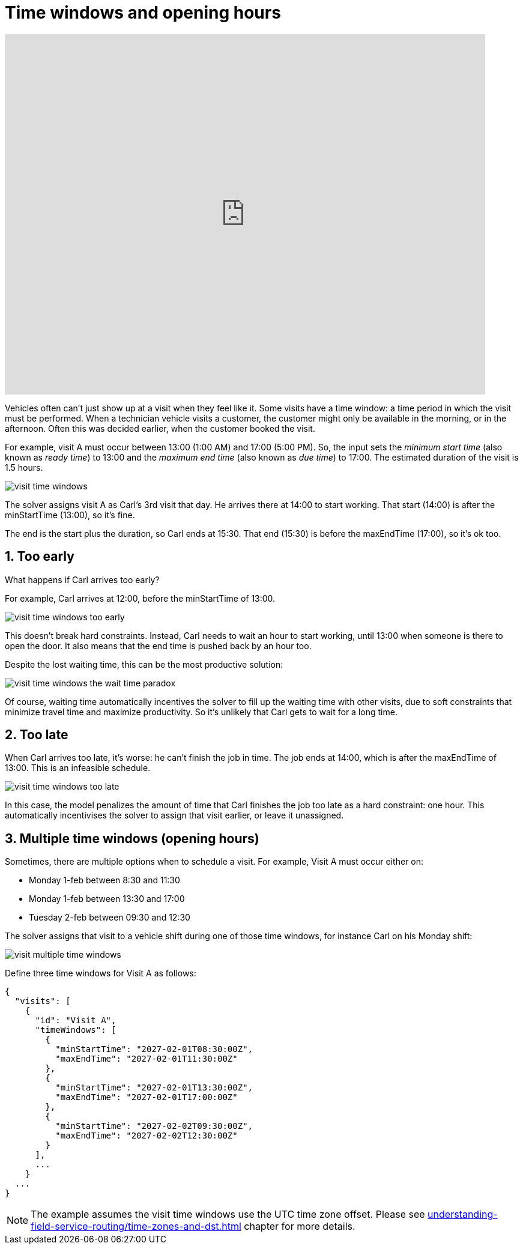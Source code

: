 [#visitTimeWindows]
= Time windows and opening hours

:doctype: book
:sectnums:
:icons: font

video::sHgDIM4LzTY[youtube, width=800, height=600]

Vehicles often can't just show up at a visit when they feel like it.
Some visits have a time window: a time period in which the visit must be performed.
When a technician vehicle visits a customer,
the customer might only be available in the morning, or in the afternoon.
// TODO link to recommendedTimeWindow guide
Often this was decided earlier, when the customer booked the visit.

For example, visit A must occur between 13:00 (1:00 AM) and 17:00 (5:00 PM).
So, the input sets the _minimum start time_ (also known as _ready time_) to 13:00
and the _maximum end time_ (also known as _due time_) to 17:00.
The estimated duration of the visit is 1.5 hours.

image::understanding-field-service-routing/visit-time-windows/visit-time-windows.png[]

The solver assigns visit A as Carl's 3rd visit that day.
He arrives there at 14:00 to start working.
That start (14:00) is after the minStartTime (13:00), so it's fine.

The end is the start plus the duration, so Carl ends at 15:30.
That end (15:30) is before the maxEndTime (17:00), so it's ok too.

[#tooEarly]
== Too early

What happens if Carl arrives too early?

For example, Carl arrives at 12:00, before the minStartTime of 13:00.

image::understanding-field-service-routing/visit-time-windows/visit-time-windows-too-early.png[]

This doesn't break hard constraints.
Instead, Carl needs to wait an hour to start working, until 13:00 when someone is there to open the door.
It also means that the end time is pushed back by an hour too.

Despite the lost waiting time, this can be the most productive solution:

image::understanding-field-service-routing/visit-time-windows/visit-time-windows-the-wait-time-paradox.png[]

Of course, waiting time automatically incentives the solver to fill up the waiting time with other visits,
due to soft constraints that minimize travel time and maximize productivity.
So it's unlikely that Carl gets to wait for a long time.

[#tooLate]
== Too late

When Carl arrives too late, it's worse: he can't finish the job in time.
The job ends at 14:00, which is after the maxEndTime of 13:00.
This is an infeasible schedule.

image::understanding-field-service-routing/visit-time-windows/visit-time-windows-too-late.png[]

In this case, the model penalizes the amount of time that Carl finishes the job too late as a hard constraint: one hour.
This automatically incentivises the solver to assign that visit earlier, or leave it unassigned.

[#multipleTimeWindows]
== Multiple time windows (opening hours)

Sometimes, there are multiple options when to schedule a visit.
For example, Visit A must occur either on:

- Monday 1-feb between 8:30 and 11:30
- Monday 1-feb between 13:30 and 17:00
- Tuesday 2-feb between 09:30 and 12:30

The solver assigns that visit to a vehicle shift during one of those time windows,
for instance Carl on his Monday shift:

image::understanding-field-service-routing/visit-time-windows/visit-multiple-time-windows.png[]

Define three time windows for Visit A as follows:

[source,json]
{
  "visits": [
    {
      "id": "Visit A",
      "timeWindows": [
        {
          "minStartTime": "2027-02-01T08:30:00Z",
          "maxEndTime": "2027-02-01T11:30:00Z"
        },
        {
          "minStartTime": "2027-02-01T13:30:00Z",
          "maxEndTime": "2027-02-01T17:00:00Z"
        },
        {
          "minStartTime": "2027-02-02T09:30:00Z",
          "maxEndTime": "2027-02-02T12:30:00Z"
        }
      ],
      ...
    }
  ...
}

[NOTE]
The example assumes the visit time windows use the UTC time zone offset.
Please see xref:understanding-field-service-routing/time-zones-and-dst.adoc[] chapter for more details.

// TODO The need for maxStart:
// TODO - Only open the door vs be present during the entire service
// TODO - dynamic duration
// TODO - fixed starts

